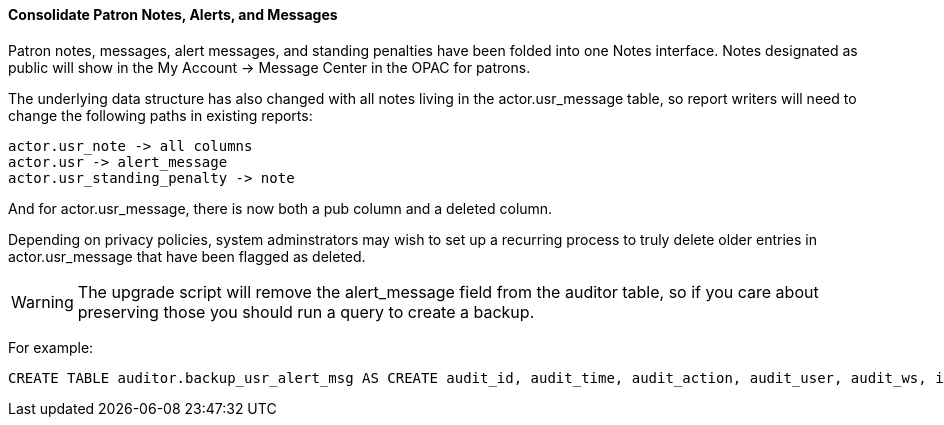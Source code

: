 Consolidate Patron Notes, Alerts, and Messages
^^^^^^^^^^^^^^^^^^^^^^^^^^^^^^^^^^^^^^^^^^^^^^
Patron notes, messages, alert messages, and standing penalties have been folded into one Notes interface.  Notes designated as public will show in the My Account -> Message Center in the OPAC for patrons.

The underlying data structure has also changed with all notes living in the actor.usr_message table, so report writers will need to change the following paths in existing reports:

    actor.usr_note -> all columns
    actor.usr -> alert_message
    actor.usr_standing_penalty -> note

And for actor.usr_message, there is now both a pub column and a deleted column.

Depending on privacy policies, system adminstrators may wish to set up a recurring process to truly delete older entries in actor.usr_message that have been flagged as deleted.

WARNING: The upgrade script will remove the alert_message field from the auditor table, so if you care about preserving those you should run a query to create a backup.

For example:

[source,sql]
CREATE TABLE auditor.backup_usr_alert_msg AS CREATE audit_id, audit_time, audit_action, audit_user, audit_ws, id as "usr_id", last_update_time, alert_message FROM auditor.actor_usr_history WHERE alert_message IS NOT NULL;
